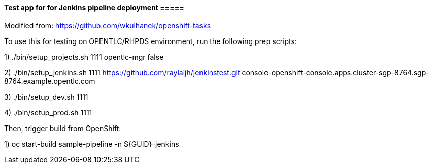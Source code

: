 ==== Test app for for Jenkins pipeline deployment =====

Modified from: https://github.com/wkulhanek/openshift-tasks

To use this for testing on OPENTLC/RHPDS environment, run the following prep scripts:

1) ./bin/setup_projects.sh 1111 opentlc-mgr false

2) ./bin/setup_jenkins.sh 1111 https://github.com/raylaijh/jenkinstest.git console-openshift-console.apps.cluster-sgp-8764.sgp-8764.example.opentlc.com

3) ./bin/setup_dev.sh 1111

4) ./bin/setup_prod.sh 1111

Then, trigger build from OpenShift:

1) oc start-build sample-pipeline -n ${GUID}-jenkins



